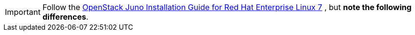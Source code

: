 [IMPORTANT]
Follow the
http://docs.openstack.org/juno/install-guide/install/yum/content/[OpenStack Juno Installation Guide for Red Hat Enterprise Linux 7]
, but *note the following differences*.

